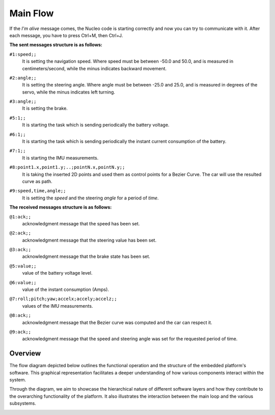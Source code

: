 Main Flow
==============================

If the `I'm alive` message comes, the Nucleo code is starting correctly and now you can try to communicate with it. After each message, you have to press Ctrl+M, then Ctrl+J. 

**The sent messages structure is as follows:**

``#1:speed;;`` 
    | It is setting the navigation speed. Where speed must be between -50.0 and 50.0, and is measured in centimeters/second, while the minus indicates backward movement.

``#2:angle;;`` 
    | It is setting the steering angle. Where angle must be between -25.0 and 25.0, and is measured in degrees of the servo, while the minus indicates left turning.

``#3:angle;;`` 
    | It is setting the brake.

``#5:1;;`` 
    | It is starting the task which is sending periodically the battery voltage.

``#6:1;;`` 
    | It is starting the task which is sending periodically the instant current consumption of the battery.

``#7:1;;`` 
    | It is starting the IMU measurements.

``#8:point1.x,point1.y;..;pointN.x,pointN.y;;`` 
    | It is taking the inserted 2D points and used them as control points for a Bezier Curve. The car will use the resulted curve as path.

``#9:speed,time,angle;;`` 
    | It is setting the `speed` and the steering `angle` for a period of `time`.

**The received messages structure is as follows:**

``@1:ack;;``  
    | acknowledgment message that the speed has been set.

``@2:ack;;``  
    | acknowledgment message that the steering value has been set.

``@3:ack;;``  
    | acknowledgment message that the brake state has been set.

``@5:value;;``  
    | value of the battery voltage level.

``@6:value;;``  
    | value of the instant consumption (Amps).

``@7:roll;pitch;yaw;accelx;accely;accelz;;``  
    | values of the IMU measurements.

``@8:ack;;``  
    | acknowledgment message that the Bezier curve was computed and the car can respect it.

``@9:ack;;``  
    | acknowledgment message that the speed and steering angle was set for the requested period of time.

Overview
--------

The flow diagram depicted below outlines the functional operation and the structure of the embedded platform's software. This graphical representation facilitates a deeper understanding of how various components interact within the system.

Through the diagram, we aim to showcase the hierarchical nature of different software layers and how they contribute to the overarching functionality of the platform. It also illustrates the interaction between the main loop and the various subsystems.

.. image:: ../../images/embeddedplatform/embeddedPlatformDiagram.png
   :align: center
   :width: 100%